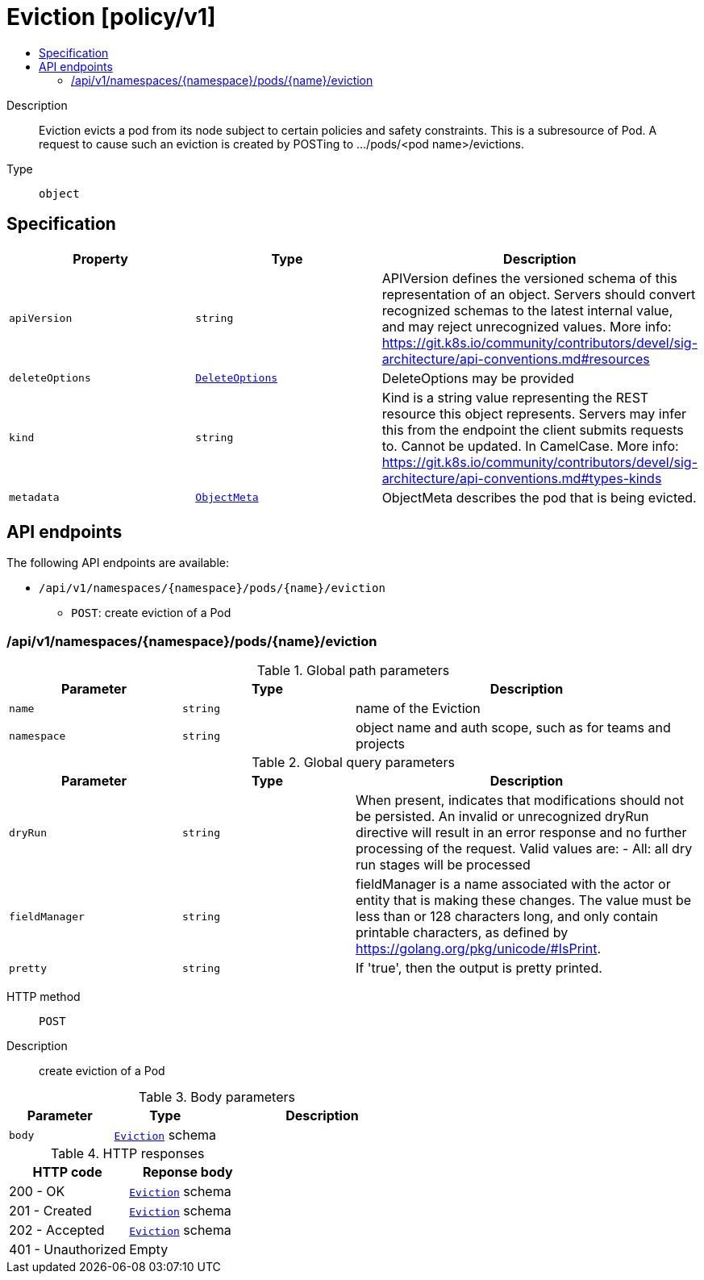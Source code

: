 // Automatically generated by 'openshift-apidocs-gen'. Do not edit.
:_content-type: ASSEMBLY
[id="eviction-policy-v1"]
= Eviction [policy/v1]
:toc: macro
:toc-title:

toc::[]


Description::
+
--
Eviction evicts a pod from its node subject to certain policies and safety constraints. This is a subresource of Pod.  A request to cause such an eviction is created by POSTing to .../pods/<pod name>/evictions.
--

Type::
  `object`



== Specification

[cols="1,1,1",options="header"]
|===
| Property | Type | Description

| `apiVersion`
| `string`
| APIVersion defines the versioned schema of this representation of an object. Servers should convert recognized schemas to the latest internal value, and may reject unrecognized values. More info: https://git.k8s.io/community/contributors/devel/sig-architecture/api-conventions.md#resources

| `deleteOptions`
| xref:../objects/index.adoc#io.k8s.apimachinery.pkg.apis.meta.v1.DeleteOptions[`DeleteOptions`]
| DeleteOptions may be provided

| `kind`
| `string`
| Kind is a string value representing the REST resource this object represents. Servers may infer this from the endpoint the client submits requests to. Cannot be updated. In CamelCase. More info: https://git.k8s.io/community/contributors/devel/sig-architecture/api-conventions.md#types-kinds

| `metadata`
| xref:../objects/index.adoc#io.k8s.apimachinery.pkg.apis.meta.v1.ObjectMeta[`ObjectMeta`]
| ObjectMeta describes the pod that is being evicted.

|===

== API endpoints

The following API endpoints are available:

* `/api/v1/namespaces/{namespace}/pods/{name}/eviction`
- `POST`: create eviction of a Pod


=== /api/v1/namespaces/{namespace}/pods/{name}/eviction

.Global path parameters
[cols="1,1,2",options="header"]
|===
| Parameter | Type | Description
| `name`
| `string`
| name of the Eviction
| `namespace`
| `string`
| object name and auth scope, such as for teams and projects
|===

.Global query parameters
[cols="1,1,2",options="header"]
|===
| Parameter | Type | Description
| `dryRun`
| `string`
| When present, indicates that modifications should not be persisted. An invalid or unrecognized dryRun directive will result in an error response and no further processing of the request. Valid values are: - All: all dry run stages will be processed
| `fieldManager`
| `string`
| fieldManager is a name associated with the actor or entity that is making these changes. The value must be less than or 128 characters long, and only contain printable characters, as defined by https://golang.org/pkg/unicode/#IsPrint.
| `pretty`
| `string`
| If &#x27;true&#x27;, then the output is pretty printed.
|===

HTTP method::
  `POST`

Description::
  create eviction of a Pod



.Body parameters
[cols="1,1,2",options="header"]
|===
| Parameter | Type | Description
| `body`
| xref:../policy_apis/eviction-policy-v1.adoc#eviction-policy-v1[`Eviction`] schema
| 
|===

.HTTP responses
[cols="1,1",options="header"]
|===
| HTTP code | Reponse body
| 200 - OK
| xref:../policy_apis/eviction-policy-v1.adoc#eviction-policy-v1[`Eviction`] schema
| 201 - Created
| xref:../policy_apis/eviction-policy-v1.adoc#eviction-policy-v1[`Eviction`] schema
| 202 - Accepted
| xref:../policy_apis/eviction-policy-v1.adoc#eviction-policy-v1[`Eviction`] schema
| 401 - Unauthorized
| Empty
|===


